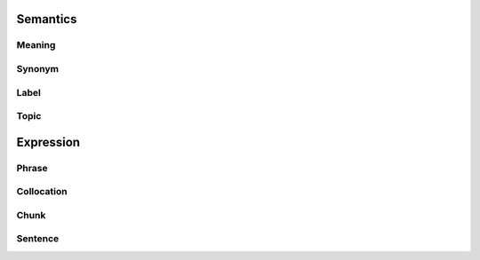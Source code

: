 Semantics
=========

Meaning
-------


Synonym
-------


Label
-----


Topic
-----


Expression
==========

Phrase
------


Collocation
-----------


Chunk
-----


Sentence
---------



